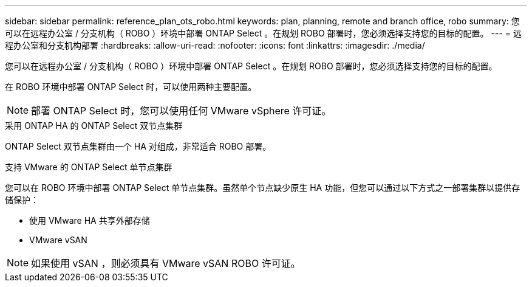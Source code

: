 ---
sidebar: sidebar 
permalink: reference_plan_ots_robo.html 
keywords: plan, planning, remote and branch office, robo 
summary: 您可以在远程办公室 / 分支机构（ ROBO ）环境中部署 ONTAP Select 。在规划 ROBO 部署时，您必须选择支持您的目标的配置。 
---
= 远程办公室和分支机构部署
:hardbreaks:
:allow-uri-read: 
:nofooter: 
:icons: font
:linkattrs: 
:imagesdir: ./media/


[role="lead"]
您可以在远程办公室 / 分支机构（ ROBO ）环境中部署 ONTAP Select 。在规划 ROBO 部署时，您必须选择支持您的目标的配置。

在 ROBO 环境中部署 ONTAP Select 时，可以使用两种主要配置。


NOTE: 部署 ONTAP Select 时，您可以使用任何 VMware vSphere 许可证。

.采用 ONTAP HA 的 ONTAP Select 双节点集群
ONTAP Select 双节点集群由一个 HA 对组成，非常适合 ROBO 部署。

.支持 VMware 的 ONTAP Select 单节点集群
您可以在 ROBO 环境中部署 ONTAP Select 单节点集群。虽然单个节点缺少原生 HA 功能，但您可以通过以下方式之一部署集群以提供存储保护：

* 使用 VMware HA 共享外部存储
* VMware vSAN



NOTE: 如果使用 vSAN ，则必须具有 VMware vSAN ROBO 许可证。
